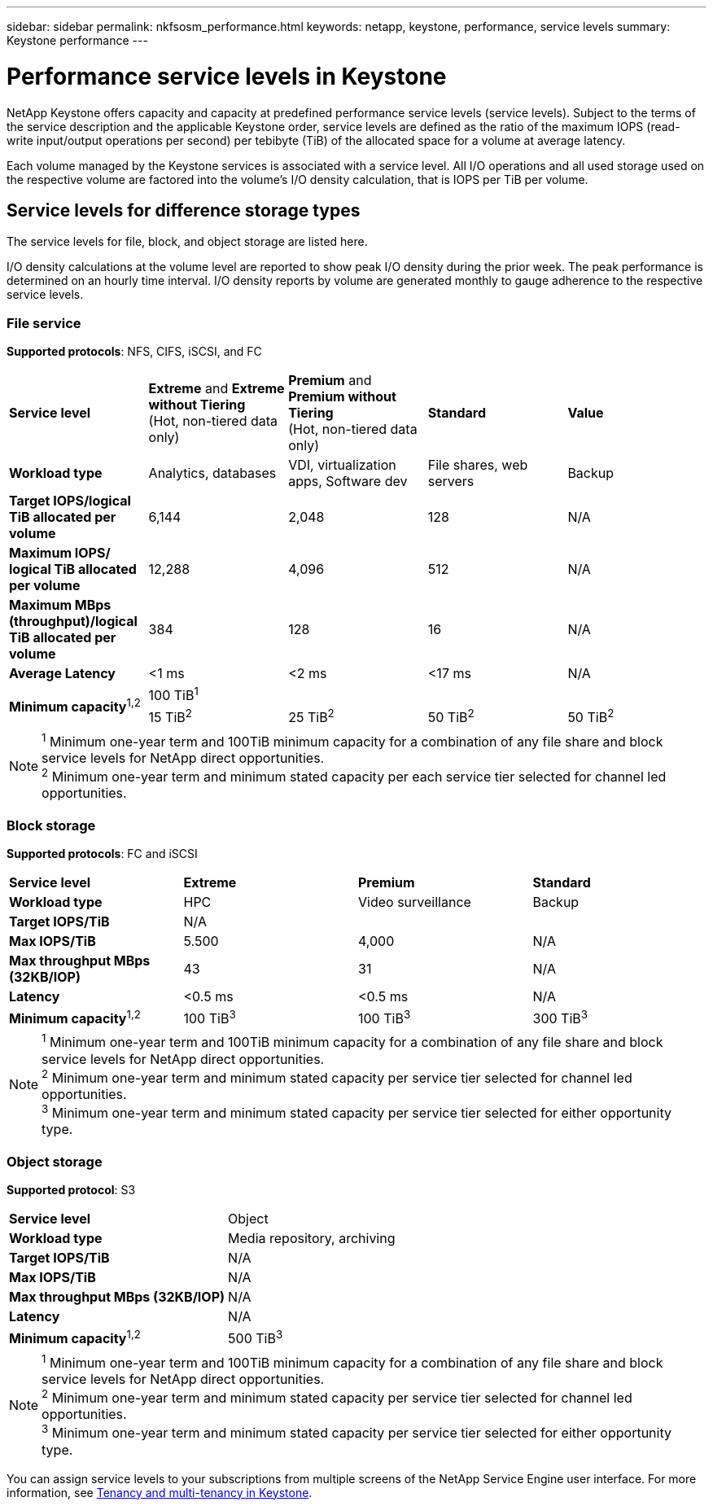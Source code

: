---
sidebar: sidebar
permalink: nkfsosm_performance.html
keywords: netapp, keystone, performance, service levels
summary: Keystone performance
---

= Performance service levels in Keystone
:hardbreaks:
:nofooter:
:icons: font
:linkattrs:
:imagesdir: ./media/

//
// This file was created with NDAC Version 2.0 (August 17, 2020)
//
// 2020-10-08 17:14:47.987174
//

[.lead]
NetApp Keystone offers capacity and capacity at predefined performance service levels (service levels). Subject to the terms of the service description and the applicable Keystone order, service levels are defined as the ratio of the maximum IOPS (read-write input/output operations per second) per tebibyte (TiB) of the allocated space for a volume at average latency.  

Each volume managed by the Keystone services is associated with a service level. All I/O operations and all used storage used on the respective volume are factored into the volume's I/O density calculation, that is IOPS per TiB per volume.

== Service levels for difference storage types

The service levels for file, block, and object storage are listed here.

I/O density calculations at the volume level are reported to show peak I/O density during the prior week. The peak performance is determined on an hourly time interval. I/O density reports by volume are generated monthly to gauge adherence to the respective service levels.

=== File service

*Supported protocols*: NFS, CIFS, iSCSI, and FC

|===
|*Service level* |*Extreme* and *Extreme without Tiering*
(Hot, non-tiered data only) |*Premium* and *Premium without Tiering*
(Hot, non-tiered data only) |*Standard* |*Value*
|*Workload type* |Analytics, databases |VDI, virtualization apps, Software dev
|File shares, web servers |Backup
|*Target IOPS/logical TiB allocated per volume* |6,144 |2,048 |128 |N/A
|*Maximum IOPS/ logical TiB allocated per volume* |12,288 |4,096 |512 |N/A
|*Maximum MBps (throughput)/logical TiB allocated per volume* |384 |128 |16 |N/A
|*Average Latency* |<1 ms |<2 ms |<17 ms |N/A
.2+|*Minimum capacity*^1,2^
4+|100 TiB^1^
|15 TiB^2^ |25 TiB^2^ |50 TiB^2^ |50 TiB^2^

|===

[NOTE]
^1^ Minimum one-year term and 100TiB minimum capacity for a combination of any file share and block service levels for NetApp direct opportunities.
^2^ Minimum one-year term and minimum stated capacity per each service tier selected for channel led opportunities.

=== Block storage
*Supported protocols*: FC and iSCSI

|===
|*Service level* |*Extreme* |*Premium* |*Standard*
|*Workload type* |HPC |Video surveillance |Backup
|*Target IOPS/TiB*
3+|N/A
|*Max IOPS/TiB* |5.500 |4,000 |N/A
|*Max throughput MBps (32KB/IOP)* |43 |31 |N/A
|*Latency* |<0.5 ms |<0.5 ms |N/A
|*Minimum capacity*^1,2^ |100 TiB^3^ |100 TiB^3^ |300 TiB^3^
|===

[NOTE]
^1^ Minimum one-year term and 100TiB minimum capacity for a combination of any file share and block service levels for NetApp direct opportunities.
^2^ Minimum one-year term and minimum stated capacity per service tier selected for channel led opportunities.
^3^ Minimum one-year term and minimum stated capacity per service tier selected for either opportunity type.

=== Object storage
*Supported protocol*: S3

|===
|*Service level* | Object
|*Workload type* |Media repository, archiving
|*Target IOPS/TiB*
|N/A
|*Max IOPS/TiB* |N/A
|*Max throughput MBps (32KB/IOP)* |N/A
|*Latency* |N/A
|*Minimum capacity*^1,2^ |500 TiB^3^

|===

[NOTE]
^1^ Minimum one-year term and 100TiB minimum capacity for a combination of any file share and block service levels for NetApp direct opportunities.
^2^ Minimum one-year term and minimum stated capacity per service tier selected for channel led opportunities.
^3^ Minimum one-year term and minimum stated capacity per service tier selected for either opportunity type.

You can assign service levels to your subscriptions from multiple screens of the NetApp Service Engine user interface. For more information, see link:nkfsosm_tenancy_overview.html[Tenancy and multi-tenancy in Keystone].
